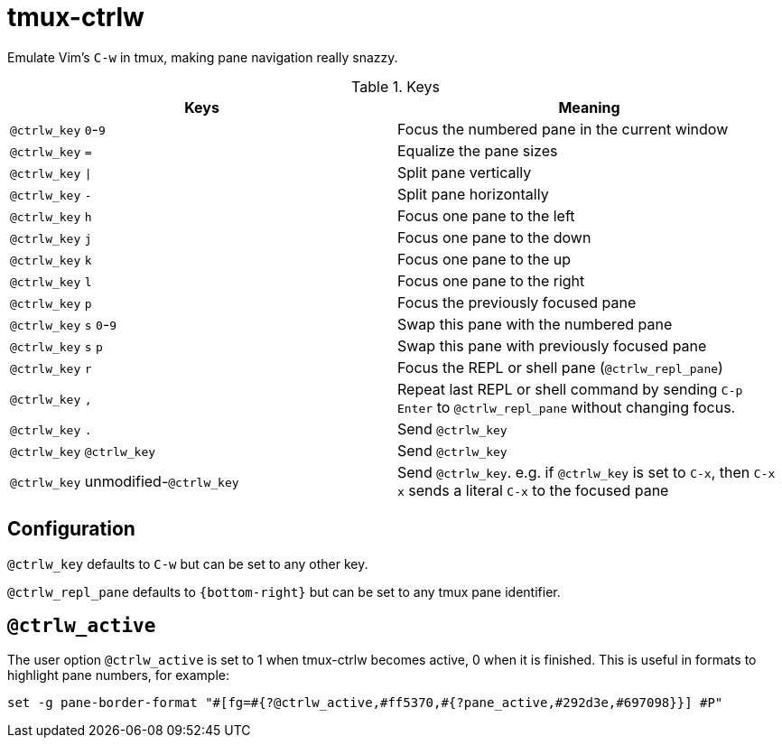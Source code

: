 tmux-ctrlw
==========

:experimental:

Emulate Vim's `C-w` in tmux, making pane navigation really snazzy.

.Keys
[options="header"]
|===================================================================================
| Keys                                         | Meaning

| kbd:[@ctrlw_key] kbd:[0]-kbd:[9]             | Focus the numbered pane in the current window
| kbd:[@ctrlw_key] kbd:[=]                     | Equalize the pane sizes
| kbd:[@ctrlw_key] kbd:[\|]                     | Split pane vertically
| kbd:[@ctrlw_key] kbd:[-]                     | Split pane horizontally
| kbd:[@ctrlw_key] kbd:[h]                     | Focus one pane to the left
| kbd:[@ctrlw_key] kbd:[j]                     | Focus one pane to the down
| kbd:[@ctrlw_key] kbd:[k]                     | Focus one pane to the up
| kbd:[@ctrlw_key] kbd:[l]                     | Focus one pane to the right
| kbd:[@ctrlw_key] kbd:[p]                     | Focus the previously focused pane
| kbd:[@ctrlw_key] kbd:[s] kbd:[0]-kbd:[9]     | Swap this pane with the numbered pane
| kbd:[@ctrlw_key] kbd:[s] kbd:[p]             | Swap this pane with previously focused pane
| kbd:[@ctrlw_key] kbd:[r]                     | Focus the REPL or shell pane (`@ctrlw_repl_pane`)
| kbd:[@ctrlw_key] kbd:[,]                     |
  Repeat last REPL or shell command by sending kbd:[C-p] kbd:[Enter] to `@ctrlw_repl_pane`
  without changing focus.
| kbd:[@ctrlw_key] kbd:[.]                     | Send kbd:[@ctrlw_key]
| kbd:[@ctrlw_key] kbd:[@ctrlw_key]            | Send kbd:[@ctrlw_key]
| kbd:[@ctrlw_key] unmodified-kbd:[@ctrlw_key] |
  Send kbd:[@ctrlw_key].  e.g. if `@ctrlw_key` is set to kbd:[C-x], then kbd:[C-x] kbd:[x]
  sends a literal kbd:[C-x] to the focused pane
|===================================================================================


Configuration
-------------

`@ctrlw_key` defaults to kbd:[C-w] but can be set to any other key.

`@ctrlw_repl_pane` defaults to `{bottom-right}` but can be set to any tmux pane
identifier.

`@ctrlw_active`
---------------

The user option `@ctrlw_active` is set to 1 when tmux-ctrlw becomes active, 0 when it is finished.
This is useful in formats to highlight pane numbers, for example:

....
set -g pane-border-format "#[fg=#{?@ctrlw_active,#ff5370,#{?pane_active,#292d3e,#697098}}] #P"
....
